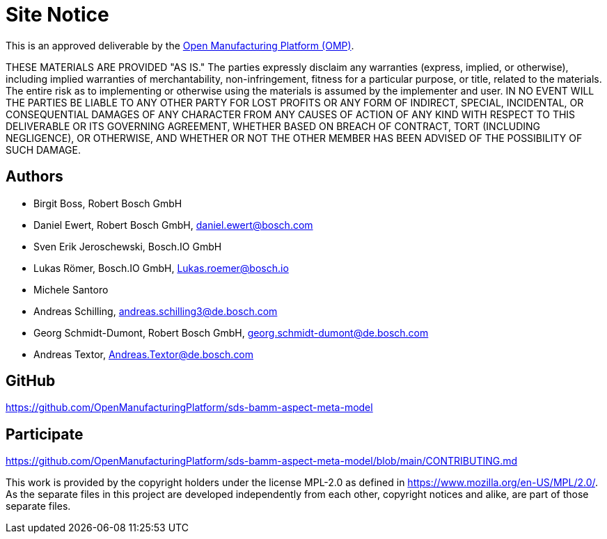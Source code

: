 ////
Copyright (c) 2020 Robert Bosch Manufacturing Solutions GmbH

See the AUTHORS file(s) distributed with this work for additional information regarding authorship. 

This Source Code Form is subject to the terms of the Mozilla Public License, v. 2.0.
If a copy of the MPL was not distributed with this file, You can obtain one at https://mozilla.org/MPL/2.0/
SPDX-License-Identifier: MPL-2.0
////

[[site-notice]]
= Site Notice

This is an approved deliverable by the https://open-manufacturing.org[Open Manufacturing Platform (OMP)].

THESE MATERIALS ARE PROVIDED "AS IS."
The parties expressly disclaim any warranties (express, implied, or otherwise), including implied warranties of merchantability, non-infringement, fitness for a particular purpose, or title, related to the materials.
The entire risk as to implementing or otherwise using the materials is assumed by the implementer and user.
IN NO EVENT WILL THE PARTIES BE LIABLE TO ANY OTHER PARTY FOR LOST PROFITS OR ANY FORM OF INDIRECT, SPECIAL, INCIDENTAL, OR CONSEQUENTIAL DAMAGES OF ANY CHARACTER FROM ANY CAUSES OF ACTION OF ANY KIND WITH RESPECT TO THIS DELIVERABLE OR ITS GOVERNING AGREEMENT, WHETHER BASED ON BREACH OF CONTRACT, TORT (INCLUDING NEGLIGENCE), OR OTHERWISE, AND WHETHER OR NOT THE OTHER MEMBER HAS BEEN ADVISED OF THE POSSIBILITY OF SUCH DAMAGE.

[[authors]]
== Authors

* Birgit Boss, Robert Bosch GmbH
* Daniel Ewert, Robert Bosch GmbH, daniel.ewert@bosch.com
* Sven Erik Jeroschewski, Bosch.IO GmbH
* Lukas Römer, Bosch.IO GmbH, Lukas.roemer@bosch.io
* Michele Santoro
* Andreas Schilling, andreas.schilling3@de.bosch.com
* Georg Schmidt-Dumont, Robert Bosch GmbH, georg.schmidt-dumont@de.bosch.com 
* Andreas Textor, Andreas.Textor@de.bosch.com

[[github]]
== GitHub

https://github.com/OpenManufacturingPlatform/sds-bamm-aspect-meta-model

[[participate]]
== Participate

https://github.com/OpenManufacturingPlatform/sds-bamm-aspect-meta-model/blob/main/CONTRIBUTING.md


This work is provided by the copyright holders under the license MPL-2.0 as defined in https://www.mozilla.org/en-US/MPL/2.0/.
As the separate files in this project are developed independently from each other, copyright notices and alike, are part of those separate files.